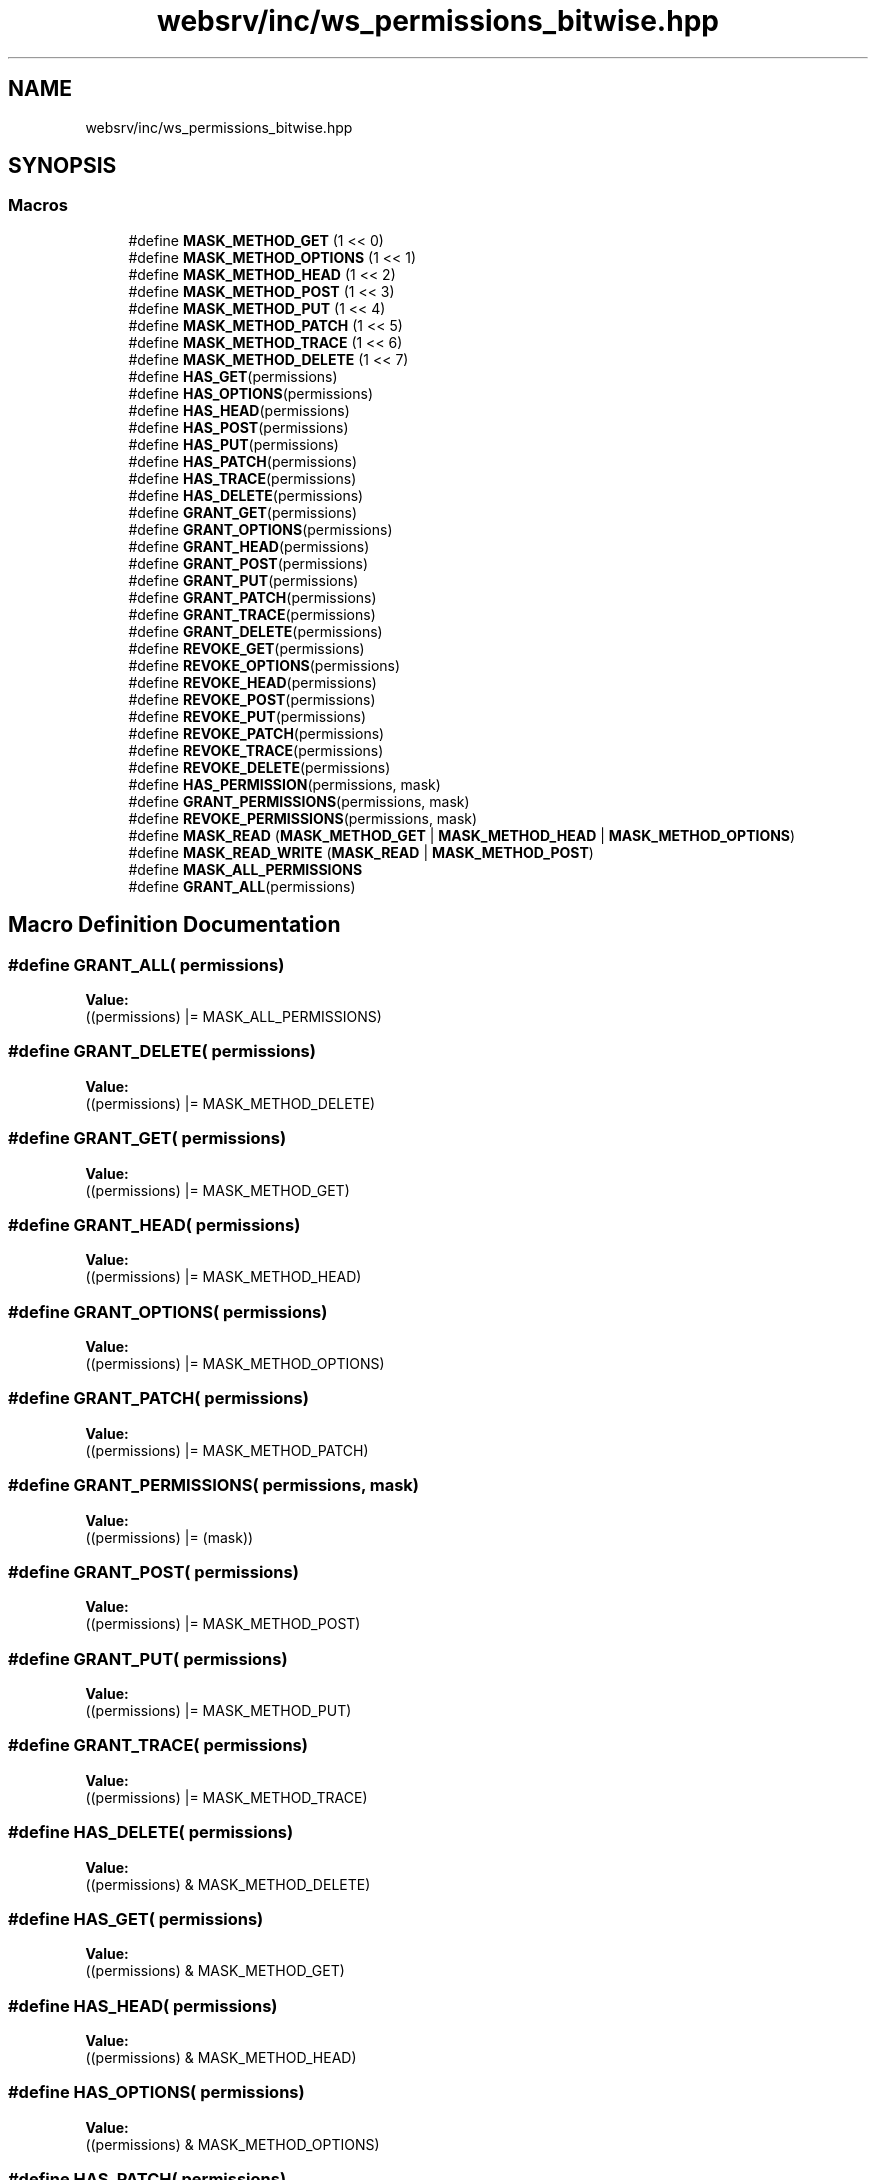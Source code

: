 .TH "websrv/inc/ws_permissions_bitwise.hpp" 3 "WebServer" \" -*- nroff -*-
.ad l
.nh
.SH NAME
websrv/inc/ws_permissions_bitwise.hpp
.SH SYNOPSIS
.br
.PP
.SS "Macros"

.in +1c
.ti -1c
.RI "#define \fBMASK_METHOD_GET\fP   (1 << 0)"
.br
.ti -1c
.RI "#define \fBMASK_METHOD_OPTIONS\fP   (1 << 1)"
.br
.ti -1c
.RI "#define \fBMASK_METHOD_HEAD\fP   (1 << 2)"
.br
.ti -1c
.RI "#define \fBMASK_METHOD_POST\fP   (1 << 3)"
.br
.ti -1c
.RI "#define \fBMASK_METHOD_PUT\fP   (1 << 4)"
.br
.ti -1c
.RI "#define \fBMASK_METHOD_PATCH\fP   (1 << 5)"
.br
.ti -1c
.RI "#define \fBMASK_METHOD_TRACE\fP   (1 << 6)"
.br
.ti -1c
.RI "#define \fBMASK_METHOD_DELETE\fP   (1 << 7)"
.br
.ti -1c
.RI "#define \fBHAS_GET\fP(permissions)"
.br
.ti -1c
.RI "#define \fBHAS_OPTIONS\fP(permissions)"
.br
.ti -1c
.RI "#define \fBHAS_HEAD\fP(permissions)"
.br
.ti -1c
.RI "#define \fBHAS_POST\fP(permissions)"
.br
.ti -1c
.RI "#define \fBHAS_PUT\fP(permissions)"
.br
.ti -1c
.RI "#define \fBHAS_PATCH\fP(permissions)"
.br
.ti -1c
.RI "#define \fBHAS_TRACE\fP(permissions)"
.br
.ti -1c
.RI "#define \fBHAS_DELETE\fP(permissions)"
.br
.ti -1c
.RI "#define \fBGRANT_GET\fP(permissions)"
.br
.ti -1c
.RI "#define \fBGRANT_OPTIONS\fP(permissions)"
.br
.ti -1c
.RI "#define \fBGRANT_HEAD\fP(permissions)"
.br
.ti -1c
.RI "#define \fBGRANT_POST\fP(permissions)"
.br
.ti -1c
.RI "#define \fBGRANT_PUT\fP(permissions)"
.br
.ti -1c
.RI "#define \fBGRANT_PATCH\fP(permissions)"
.br
.ti -1c
.RI "#define \fBGRANT_TRACE\fP(permissions)"
.br
.ti -1c
.RI "#define \fBGRANT_DELETE\fP(permissions)"
.br
.ti -1c
.RI "#define \fBREVOKE_GET\fP(permissions)"
.br
.ti -1c
.RI "#define \fBREVOKE_OPTIONS\fP(permissions)"
.br
.ti -1c
.RI "#define \fBREVOKE_HEAD\fP(permissions)"
.br
.ti -1c
.RI "#define \fBREVOKE_POST\fP(permissions)"
.br
.ti -1c
.RI "#define \fBREVOKE_PUT\fP(permissions)"
.br
.ti -1c
.RI "#define \fBREVOKE_PATCH\fP(permissions)"
.br
.ti -1c
.RI "#define \fBREVOKE_TRACE\fP(permissions)"
.br
.ti -1c
.RI "#define \fBREVOKE_DELETE\fP(permissions)"
.br
.ti -1c
.RI "#define \fBHAS_PERMISSION\fP(permissions,  mask)"
.br
.ti -1c
.RI "#define \fBGRANT_PERMISSIONS\fP(permissions,  mask)"
.br
.ti -1c
.RI "#define \fBREVOKE_PERMISSIONS\fP(permissions,  mask)"
.br
.ti -1c
.RI "#define \fBMASK_READ\fP   (\fBMASK_METHOD_GET\fP | \fBMASK_METHOD_HEAD\fP | \fBMASK_METHOD_OPTIONS\fP)"
.br
.ti -1c
.RI "#define \fBMASK_READ_WRITE\fP   (\fBMASK_READ\fP | \fBMASK_METHOD_POST\fP)"
.br
.ti -1c
.RI "#define \fBMASK_ALL_PERMISSIONS\fP"
.br
.ti -1c
.RI "#define \fBGRANT_ALL\fP(permissions)"
.br
.in -1c
.SH "Macro Definition Documentation"
.PP 
.SS "#define GRANT_ALL( permissions)"
\fBValue:\fP
.nf
((permissions) |= MASK_ALL_PERMISSIONS)
.PP
.fi

.SS "#define GRANT_DELETE( permissions)"
\fBValue:\fP
.nf
((permissions) |= MASK_METHOD_DELETE)
.PP
.fi

.SS "#define GRANT_GET( permissions)"
\fBValue:\fP
.nf
((permissions) |= MASK_METHOD_GET)
.PP
.fi

.SS "#define GRANT_HEAD( permissions)"
\fBValue:\fP
.nf
((permissions) |= MASK_METHOD_HEAD)
.PP
.fi

.SS "#define GRANT_OPTIONS( permissions)"
\fBValue:\fP
.nf
((permissions) |= MASK_METHOD_OPTIONS)
.PP
.fi

.SS "#define GRANT_PATCH( permissions)"
\fBValue:\fP
.nf
((permissions) |= MASK_METHOD_PATCH)
.PP
.fi

.SS "#define GRANT_PERMISSIONS( permissions,  mask)"
\fBValue:\fP
.nf
((permissions) |= (mask))
.PP
.fi

.SS "#define GRANT_POST( permissions)"
\fBValue:\fP
.nf
((permissions) |= MASK_METHOD_POST)
.PP
.fi

.SS "#define GRANT_PUT( permissions)"
\fBValue:\fP
.nf
((permissions) |= MASK_METHOD_PUT)
.PP
.fi

.SS "#define GRANT_TRACE( permissions)"
\fBValue:\fP
.nf
((permissions) |= MASK_METHOD_TRACE)
.PP
.fi

.SS "#define HAS_DELETE( permissions)"
\fBValue:\fP
.nf
((permissions) & MASK_METHOD_DELETE)
.PP
.fi

.SS "#define HAS_GET( permissions)"
\fBValue:\fP
.nf
((permissions) & MASK_METHOD_GET)
.PP
.fi

.SS "#define HAS_HEAD( permissions)"
\fBValue:\fP
.nf
((permissions) & MASK_METHOD_HEAD)
.PP
.fi

.SS "#define HAS_OPTIONS( permissions)"
\fBValue:\fP
.nf
((permissions) & MASK_METHOD_OPTIONS)
.PP
.fi

.SS "#define HAS_PATCH( permissions)"
\fBValue:\fP
.nf
((permissions) & MASK_METHOD_PATCH)
.PP
.fi

.SS "#define HAS_PERMISSION( permissions,  mask)"
\fBValue:\fP
.nf
((permissions) & (mask))
.PP
.fi

.SS "#define HAS_POST( permissions)"
\fBValue:\fP
.nf
((permissions) & MASK_METHOD_POST)
.PP
.fi

.SS "#define HAS_PUT( permissions)"
\fBValue:\fP
.nf
((permissions) & MASK_METHOD_PUT)
.PP
.fi

.SS "#define HAS_TRACE( permissions)"
\fBValue:\fP
.nf
((permissions) & MASK_METHOD_TRACE)
.PP
.fi

.SS "#define MASK_ALL_PERMISSIONS"
\fBValue:\fP
.nf
                            (MASK_METHOD_GET | MASK_METHOD_OPTIONS | MASK_METHOD_HEAD | \\
                            MASK_METHOD_POST | MASK_METHOD_PUT | MASK_METHOD_PATCH | \\
                            MASK_METHOD_TRACE | MASK_METHOD_DELETE)
.PP
.fi

.SS "#define MASK_METHOD_DELETE   (1 << 7)"

.PP
\fBExamples\fP
.in +1c
\fB/Users/mac/Documents/Cursus/webserver/websrv/srcs/general_helpers\&.cpp\fP, and \fB/Users/mac/Documents/Cursus/webserver/websrv/srcs/http_request_helper\&.cpp\fP\&.
.SS "#define MASK_METHOD_GET   (1 << 0)"

.PP
\fBExamples\fP
.in +1c
\fB/Users/mac/Documents/Cursus/webserver/websrv/srcs/general_helpers\&.cpp\fP, and \fB/Users/mac/Documents/Cursus/webserver/websrv/srcs/http_request_helper\&.cpp\fP\&.
.SS "#define MASK_METHOD_HEAD   (1 << 2)"

.PP
\fBExamples\fP
.in +1c
\fB/Users/mac/Documents/Cursus/webserver/websrv/srcs/general_helpers\&.cpp\fP, and \fB/Users/mac/Documents/Cursus/webserver/websrv/srcs/http_request_helper\&.cpp\fP\&.
.SS "#define MASK_METHOD_OPTIONS   (1 << 1)"

.PP
\fBExamples\fP
.in +1c
\fB/Users/mac/Documents/Cursus/webserver/websrv/srcs/general_helpers\&.cpp\fP, and \fB/Users/mac/Documents/Cursus/webserver/websrv/srcs/http_request_helper\&.cpp\fP\&.
.SS "#define MASK_METHOD_PATCH   (1 << 5)"

.PP
\fBExamples\fP
.in +1c
\fB/Users/mac/Documents/Cursus/webserver/websrv/srcs/general_helpers\&.cpp\fP, and \fB/Users/mac/Documents/Cursus/webserver/websrv/srcs/http_request_helper\&.cpp\fP\&.
.SS "#define MASK_METHOD_POST   (1 << 3)"

.PP
\fBExamples\fP
.in +1c
\fB/Users/mac/Documents/Cursus/webserver/websrv/srcs/general_helpers\&.cpp\fP, and \fB/Users/mac/Documents/Cursus/webserver/websrv/srcs/http_request_helper\&.cpp\fP\&.
.SS "#define MASK_METHOD_PUT   (1 << 4)"

.PP
\fBExamples\fP
.in +1c
\fB/Users/mac/Documents/Cursus/webserver/websrv/srcs/general_helpers\&.cpp\fP, and \fB/Users/mac/Documents/Cursus/webserver/websrv/srcs/http_request_helper\&.cpp\fP\&.
.SS "#define MASK_METHOD_TRACE   (1 << 6)"

.SS "#define MASK_READ   (\fBMASK_METHOD_GET\fP | \fBMASK_METHOD_HEAD\fP | \fBMASK_METHOD_OPTIONS\fP)"

.SS "#define MASK_READ_WRITE   (\fBMASK_READ\fP | \fBMASK_METHOD_POST\fP)"

.SS "#define REVOKE_DELETE( permissions)"
\fBValue:\fP
.nf
((permissions) &= ~MASK_METHOD_DELETE)
.PP
.fi

.SS "#define REVOKE_GET( permissions)"
\fBValue:\fP
.nf
((permissions) &= ~MASK_METHOD_GET)
.PP
.fi

.SS "#define REVOKE_HEAD( permissions)"
\fBValue:\fP
.nf
((permissions) &= ~MASK_METHOD_HEAD)
.PP
.fi

.SS "#define REVOKE_OPTIONS( permissions)"
\fBValue:\fP
.nf
((permissions) &= ~MASK_METHOD_OPTIONS)
.PP
.fi

.SS "#define REVOKE_PATCH( permissions)"
\fBValue:\fP
.nf
((permissions) &= ~MASK_METHOD_PATCH)
.PP
.fi

.SS "#define REVOKE_PERMISSIONS( permissions,  mask)"
\fBValue:\fP
.nf
((permissions) &= ~(mask))
.PP
.fi

.SS "#define REVOKE_POST( permissions)"
\fBValue:\fP
.nf
((permissions) &= ~MASK_METHOD_POST)
.PP
.fi

.SS "#define REVOKE_PUT( permissions)"
\fBValue:\fP
.nf
((permissions) &= ~MASK_METHOD_PUT)
.PP
.fi

.SS "#define REVOKE_TRACE( permissions)"
\fBValue:\fP
.nf
((permissions) &= ~MASK_METHOD_TRACE)
.PP
.fi

.SH "Author"
.PP 
Generated automatically by Doxygen for WebServer from the source code\&.
